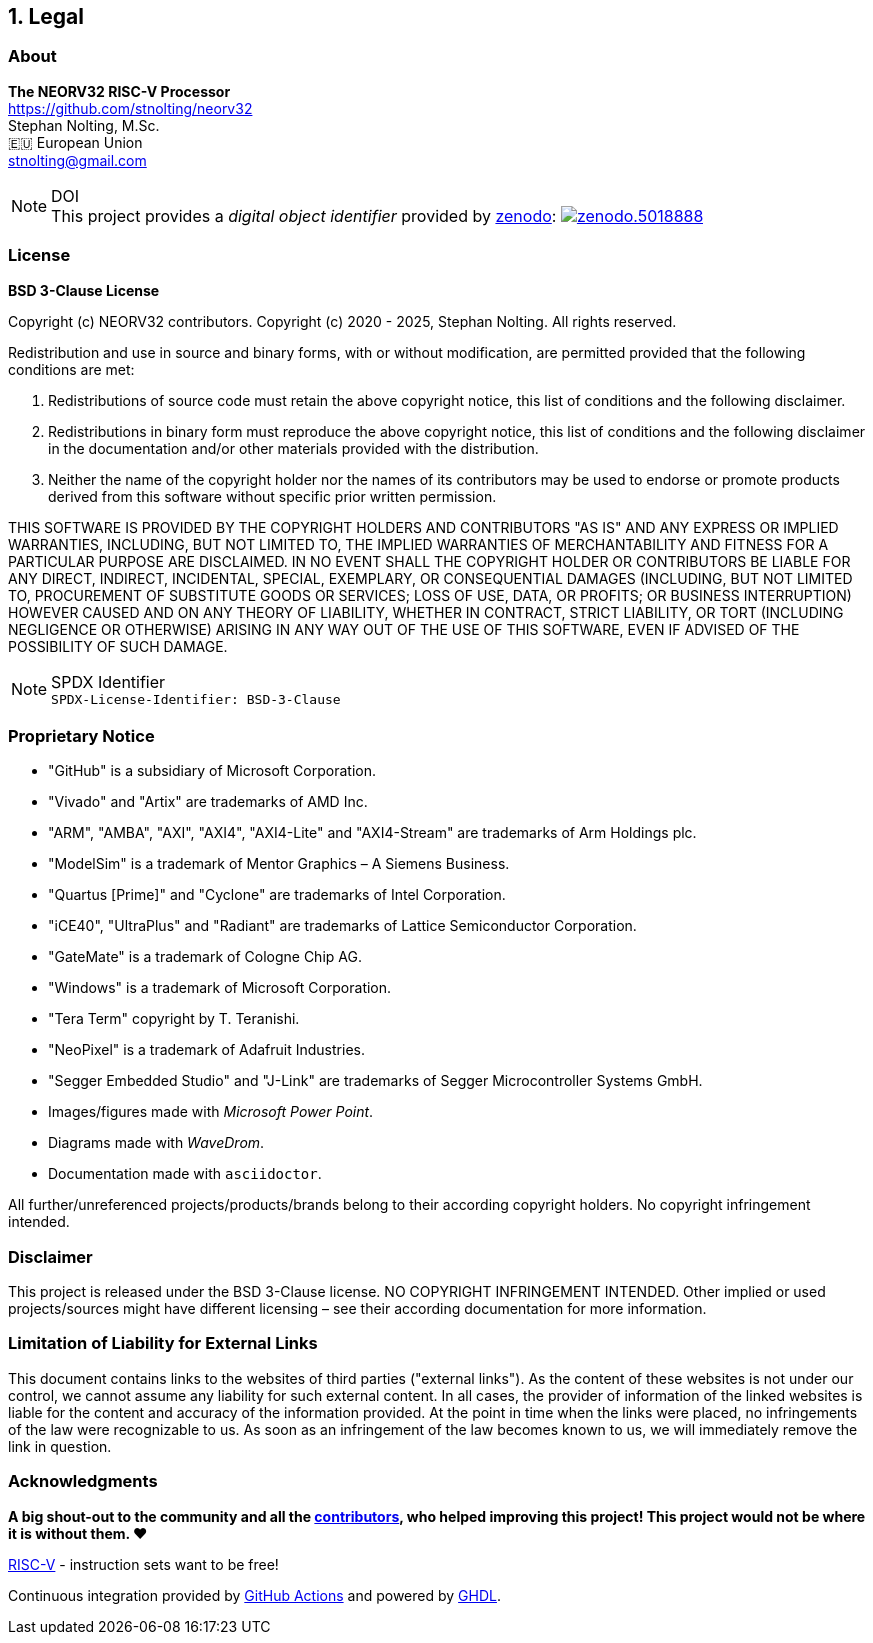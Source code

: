 <<<
:sectnums:
== Legal

// ####################################################################################################################
:sectnums!:
=== About

==========================
**The NEORV32 RISC-V Processor** +
https://github.com/stnolting/neorv32 +
Stephan Nolting, M.Sc. +
🇪🇺 European Union +
stnolting@gmail.com
==========================

.DOI
[NOTE]
This project provides a _digital object identifier_ provided by https://zenodo.org[zenodo]:
https://doi.org/10.5281/zenodo.5018888[image:https://zenodo.org/badge/DOI/10.5281/zenodo.5018888.svg[title='zenodo']]


// ####################################################################################################################
:sectnums!:
=== License

**BSD 3-Clause License**

Copyright (c) NEORV32 contributors.
Copyright (c) 2020 - 2025, Stephan Nolting. All rights reserved.

Redistribution and use in source and binary forms, with or without modification, are permitted provided that
the following conditions are met:

. Redistributions of source code must retain the above copyright notice, this list of conditions and the
following disclaimer.
. Redistributions in binary form must reproduce the above copyright notice, this list of conditions and
the following disclaimer in the documentation and/or other materials provided with the distribution.
. Neither the name of the copyright holder nor the names of its contributors may be used to endorse or
promote products derived from this software without specific prior written permission.

THIS SOFTWARE IS PROVIDED BY THE COPYRIGHT HOLDERS AND CONTRIBUTORS "AS IS" AND ANY EXPRESS OR IMPLIED
WARRANTIES, INCLUDING, BUT NOT LIMITED TO, THE IMPLIED WARRANTIES OF MERCHANTABILITY AND FITNESS FOR A
PARTICULAR PURPOSE ARE DISCLAIMED. IN NO EVENT SHALL THE COPYRIGHT HOLDER OR CONTRIBUTORS BE LIABLE FOR
ANY DIRECT, INDIRECT, INCIDENTAL, SPECIAL, EXEMPLARY, OR CONSEQUENTIAL DAMAGES (INCLUDING, BUT NOT LIMITED
TO, PROCUREMENT OF SUBSTITUTE GOODS OR SERVICES; LOSS OF USE, DATA, OR PROFITS; OR BUSINESS INTERRUPTION)
HOWEVER CAUSED AND ON ANY THEORY OF LIABILITY, WHETHER IN CONTRACT, STRICT LIABILITY, OR TORT (INCLUDING
NEGLIGENCE OR OTHERWISE) ARISING IN ANY WAY OUT OF THE USE OF THIS SOFTWARE, EVEN IF ADVISED OF THE
POSSIBILITY OF SUCH DAMAGE.

.SPDX Identifier
[NOTE]
`SPDX-License-Identifier: BSD-3-Clause`


<<<
// ####################################################################################################################
:sectnums!:
=== Proprietary Notice

* "GitHub" is a subsidiary of Microsoft Corporation.
* "Vivado" and "Artix" are trademarks of AMD Inc.
* "ARM", "AMBA", "AXI", "AXI4", "AXI4-Lite" and "AXI4-Stream" are trademarks of Arm Holdings plc.
* "ModelSim" is a trademark of Mentor Graphics – A Siemens Business.
* "Quartus [Prime]" and "Cyclone" are trademarks of Intel Corporation.
* "iCE40", "UltraPlus" and "Radiant" are trademarks of Lattice Semiconductor Corporation.
* "GateMate" is a trademark of Cologne Chip AG.
* "Windows" is a trademark of Microsoft Corporation.
* "Tera Term" copyright by T. Teranishi.
* "NeoPixel" is a trademark of Adafruit Industries.
* "Segger Embedded Studio" and "J-Link" are trademarks of Segger Microcontroller Systems GmbH.
* Images/figures made with _Microsoft Power Point_.
* Diagrams made with _WaveDrom_.
* Documentation made with `asciidoctor`.

All further/unreferenced projects/products/brands belong to their according copyright holders.
No copyright infringement intended.

:sectnums!:
=== Disclaimer

This project is released under the BSD 3-Clause license. NO COPYRIGHT INFRINGEMENT INTENDED.
Other implied or used projects/sources might have different licensing – see their according
documentation for more information.

:sectnums!:
=== Limitation of Liability for External Links

This document contains links to the websites of third parties ("external links"). As the content of these websites
is not under our control, we cannot assume any liability for such external content. In all cases, the provider of
information of the linked websites is liable for the content and accuracy of the information provided. At the
point in time when the links were placed, no infringements of the law were recognizable to us. As soon as an
infringement of the law becomes known to us, we will immediately remove the link in question.

:sectnums!:
=== Acknowledgments

**A big shout-out to the community and all the https://github.com/stnolting/neorv32/graphs/contributors[contributors],
who helped improving this project! This project would not be where it is without them. ❤️**

https://riscv.org[RISC-V] - instruction sets want to be free!

Continuous integration provided by https://github.com/features/actions[GitHub Actions]
and powered by https://github.com/ghdl/ghdl[GHDL].
